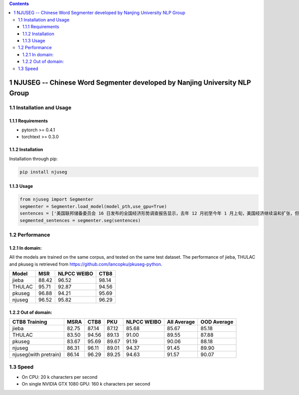 
.. contents::

1 NJUSEG -- Chinese Word Segmenter developed by Nanjing University NLP Group
----------------------------------------------------------------------------

1.1 Installation and Usage
~~~~~~~~~~~~~~~~~~~~~~~~~~

1.1.1 Requirements
^^^^^^^^^^^^^^^^^^

- pytorch >= 0.4.1

- torchtext >= 0.3.0

1.1.2 Installation
^^^^^^^^^^^^^^^^^^

Installation through pip:

.. code:: shell

    pip install njuseg

1.1.3 Usage
^^^^^^^^^^^

.. code:: python

    from njuseg import Segmenter
    segmenter = Segmenter.load_model(model_pth,use_gpu=True)
    sentences = ['美国联邦储备委员会 16 日发布的全国经济形势调查报告显示，去年 12 月初至今年 1 月上旬，美国经济继续温和扩张，但美国企业对经济前景的乐观程度有所下降。','美联储注意到了市场对全球经济放缓等风险因素的担心，但当前美国经济发生衰退的风险并未上升。']
    segmented_sentences = segmenter.seg(sentences)

1.2 Performance
~~~~~~~~~~~~~~~

1.2.1 In domain:
^^^^^^^^^^^^^^^^

All the models are trained on the same corpus, and tested on the same test dataset. The performance of jieba, THULAC and pkuseg is retrieved from `https://github.com/lancopku/pkuseg-python <https://github.com/lancopku/pkuseg-python>`_. 

.. table::

    +--------+-------+-------------+-------+
    | Model  |   MSR | NLPCC WEIBO |  CTB8 |
    +========+=======+=============+=======+
    | jieba  | 88.42 |       96.52 | 98.14 |
    +--------+-------+-------------+-------+
    | THULAC | 95.71 |       92.87 | 94.56 |
    +--------+-------+-------------+-------+
    | pkuseg | 96.88 |       94.21 | 95.69 |
    +--------+-------+-------------+-------+
    | njuseg | 96.52 |       95.82 | 96.29 |
    +--------+-------+-------------+-------+

1.2.2 Out of domain:
^^^^^^^^^^^^^^^^^^^^

.. table::

    +-----------------------+-------+-------+-------+-------------+-------------+-------------+
    | CTB8 Training         |  MSRA |  CTB8 |   PKU | NLPCC WEIBO | All Average | OOD Average |
    +=======================+=======+=======+=======+=============+=============+=============+
    | jieba                 | 82.75 | 87.14 | 87.12 |       85.68 |       85.67 |       85.18 |
    +-----------------------+-------+-------+-------+-------------+-------------+-------------+
    | THULAC                | 83.50 | 94.56 | 89.13 |       91.00 |       89.55 |       87.88 |
    +-----------------------+-------+-------+-------+-------------+-------------+-------------+
    | pkuseg                | 83.67 | 95.69 | 89.67 |       91.19 |       90.06 |       88.18 |
    +-----------------------+-------+-------+-------+-------------+-------------+-------------+
    | njuseg                | 86.31 | 96.11 | 89.01 |       94.37 |       91.45 |       89.90 |
    +-----------------------+-------+-------+-------+-------------+-------------+-------------+
    | njuseg(with pretrain) | 86.14 | 96.29 | 89.25 |       94.63 |       91.57 |       90.07 |
    +-----------------------+-------+-------+-------+-------------+-------------+-------------+

1.3 Speed
~~~~~~~~~

- On CPU: 20 k characters per second

- On single NVIDIA GTX 1080 GPU: 160 k characters per second
